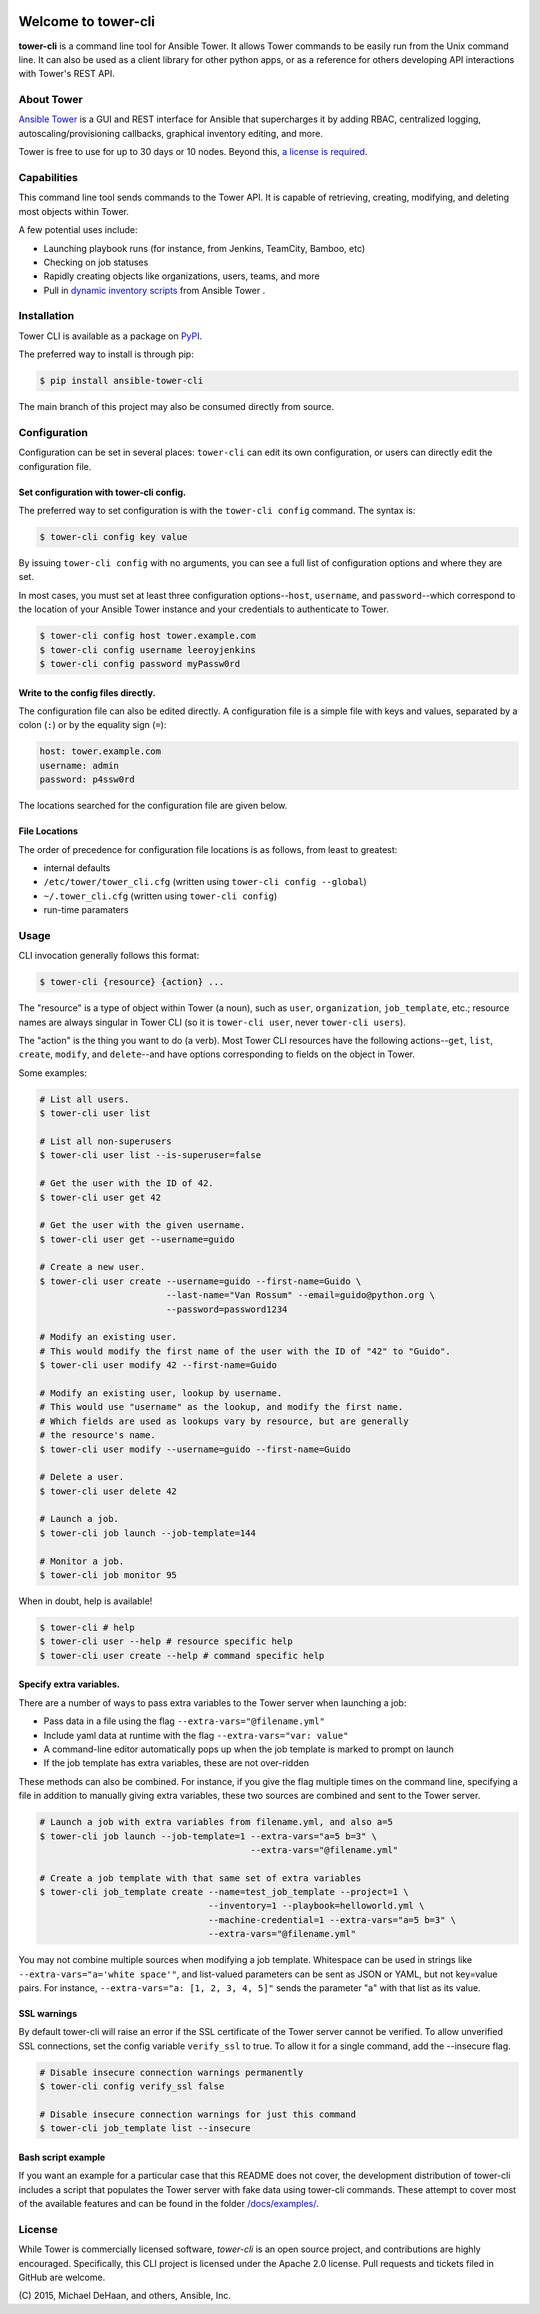 |Build Status| |Coverage Status| |Version| |Downloads| |License|
|Supported Python Versions|

Welcome to tower-cli
====================

**tower-cli** is a command line tool for Ansible Tower. It allows Tower
commands to be easily run from the Unix command line. It can also be
used as a client library for other python apps, or as a reference for
others developing API interactions with Tower's REST API.

About Tower
-----------

`Ansible Tower <http://ansible.com/tower>`__ is a GUI and REST interface
for Ansible that supercharges it by adding RBAC, centralized logging,
autoscaling/provisioning callbacks, graphical inventory editing, and
more.

Tower is free to use for up to 30 days or 10 nodes. Beyond this, `a
license is required <http://ansible.com/ansible-pricing>`__.

Capabilities
------------

This command line tool sends commands to the Tower API. It is capable of
retrieving, creating, modifying, and deleting most objects within Tower.

A few potential uses include:

-  Launching playbook runs (for instance, from Jenkins, TeamCity,
   Bamboo, etc)
-  Checking on job statuses
-  Rapidly creating objects like organizations, users, teams, and more
-  Pull in `dynamic inventory scripts </docs/inventory_script.rst>`__
   from Ansible Tower .

Installation
------------

Tower CLI is available as a package on
`PyPI <https://pypi.python.org/pypi/ansible-tower-cli>`__.

The preferred way to install is through pip:

.. code:: bash

    $ pip install ansible-tower-cli

The main branch of this project may also be consumed directly from
source.

Configuration
-------------

Configuration can be set in several places: ``tower-cli`` can edit its
own configuration, or users can directly edit the configuration file.

Set configuration with tower-cli config.
~~~~~~~~~~~~~~~~~~~~~~~~~~~~~~~~~~~~~~~~

The preferred way to set configuration is with the ``tower-cli config``
command. The syntax is:

.. code:: bash

    $ tower-cli config key value

By issuing ``tower-cli config`` with no arguments, you can see a full
list of configuration options and where they are set.

In most cases, you must set at least three configuration
options--\ ``host``, ``username``, and ``password``--which correspond to
the location of your Ansible Tower instance and your credentials to
authenticate to Tower.

.. code:: bash

    $ tower-cli config host tower.example.com
    $ tower-cli config username leeroyjenkins
    $ tower-cli config password myPassw0rd

Write to the config files directly.
~~~~~~~~~~~~~~~~~~~~~~~~~~~~~~~~~~~

The configuration file can also be edited directly. A configuration file
is a simple file with keys and values, separated by a colon (``:``) or by
the equality sign (``=``):

.. code:: yaml

    host: tower.example.com
    username: admin
    password: p4ssw0rd

The locations searched for the configuration file are given below.

File Locations
~~~~~~~~~~~~~~

The order of precedence for configuration file locations is as follows,
from least to greatest:

-  internal defaults
-  ``/etc/tower/tower_cli.cfg`` (written using
   ``tower-cli config --global``)
-  ``~/.tower_cli.cfg`` (written using ``tower-cli config``)
-  run-time paramaters

Usage
-----

CLI invocation generally follows this format:

.. code:: bash

    $ tower-cli {resource} {action} ...

The "resource" is a type of object within Tower (a noun), such as
``user``, ``organization``, ``job_template``, etc.; resource names are
always singular in Tower CLI (so it is ``tower-cli user``, never
``tower-cli users``).

The "action" is the thing you want to do (a verb). Most Tower CLI
resources have the following actions--\ ``get``, ``list``, ``create``,
``modify``, and ``delete``--and have options corresponding to fields on
the object in Tower.

Some examples:

.. code:: bash

    # List all users.
    $ tower-cli user list

    # List all non-superusers
    $ tower-cli user list --is-superuser=false

    # Get the user with the ID of 42.
    $ tower-cli user get 42

    # Get the user with the given username.
    $ tower-cli user get --username=guido

    # Create a new user.
    $ tower-cli user create --username=guido --first-name=Guido \
                            --last-name="Van Rossum" --email=guido@python.org \
                            --password=password1234

    # Modify an existing user.
    # This would modify the first name of the user with the ID of "42" to "Guido".
    $ tower-cli user modify 42 --first-name=Guido

    # Modify an existing user, lookup by username.
    # This would use "username" as the lookup, and modify the first name.
    # Which fields are used as lookups vary by resource, but are generally
    # the resource's name.
    $ tower-cli user modify --username=guido --first-name=Guido

    # Delete a user.
    $ tower-cli user delete 42

    # Launch a job.
    $ tower-cli job launch --job-template=144

    # Monitor a job.
    $ tower-cli job monitor 95

When in doubt, help is available!

.. code:: bash

    $ tower-cli # help
    $ tower-cli user --help # resource specific help
    $ tower-cli user create --help # command specific help

Specify extra variables.
~~~~~~~~~~~~~~~~~~~~~~~~

There are a number of ways to pass extra variables to the Tower server
when launching a job:

-  Pass data in a file using the flag ``--extra-vars="@filename.yml"``
-  Include yaml data at runtime with the flag
   ``--extra-vars="var: value"``
-  A command-line editor automatically pops up when the job template is
   marked to prompt on launch
-  If the job template has extra variables, these are not over-ridden

These methods can also be combined. For instance, if you give the flag
multiple times on the command line, specifying a file in addition to
manually giving extra variables, these two sources are combined and sent
to the Tower server.

.. code:: bash

    # Launch a job with extra variables from filename.yml, and also a=5
    $ tower-cli job launch --job-template=1 --extra-vars="a=5 b=3" \
                                            --extra-vars="@filename.yml"

    # Create a job template with that same set of extra variables
    $ tower-cli job_template create --name=test_job_template --project=1 \
                                    --inventory=1 --playbook=helloworld.yml \
                                    --machine-credential=1 --extra-vars="a=5 b=3" \
                                    --extra-vars="@filename.yml"

You may not combine multiple sources when modifying a job template.
Whitespace can be used in strings like
``--extra-vars="a='white space'"``, and list-valued parameters can be
sent as JSON or YAML, but not key=value pairs. For instance,
``--extra-vars="a: [1, 2, 3, 4, 5]"`` sends the parameter "a" with that
list as its value.

SSL warnings
~~~~~~~~~~~~

By default tower-cli will raise an error if the SSL certificate of the
Tower server cannot be verified. To allow unverified SSL connections,
set the config variable ``verify_ssl`` to true. To allow it for a single
command, add the --insecure flag.

.. code:: bash

    # Disable insecure connection warnings permanently
    $ tower-cli config verify_ssl false

    # Disable insecure connection warnings for just this command
    $ tower-cli job_template list --insecure

Bash script example
~~~~~~~~~~~~~~~~~~~

If you want an example for a particular case that this README does not
cover, the development distribution of tower-cli includes a script that
populates the Tower server with fake data using tower-cli commands.
These attempt to cover most of the available features and can be found
in the folder `/docs/examples/ </docs/examples>`__.

License
-------

While Tower is commercially licensed software, *tower-cli* is an open
source project, and contributions are highly encouraged. Specifically,
this CLI project is licensed under the Apache 2.0 license. Pull requests
and tickets filed in GitHub are welcome.

\(C) 2015, Michael DeHaan, and others, Ansible, Inc.

.. |Build Status| image:: https://img.shields.io/travis/ansible/tower-cli.svg
   :target: https://travis-ci.org/ansible/tower-cli
.. |Coverage Status| image:: https://img.shields.io/coveralls/ansible/tower-cli.svg
   :target: https://coveralls.io/r/ansible/tower-cli
.. |Version| image:: https://img.shields.io/pypi/v/ansible-tower-cli.svg
   :target: https://pypi.python.org/pypi/ansible-tower-cli/
.. |Downloads| image:: https://img.shields.io/pypi/dm/ansible-tower-cli.svg
   :target: https://pypi.python.org/pypi/ansible-tower-cli/
.. |License| image:: https://img.shields.io/pypi/l/ansible-tower-cli.svg
   :target: https://pypi.python.org/pypi/ansible-tower-cli/
.. |Supported Python Versions| image:: https://img.shields.io/pypi/pyversions/ansible-tower-cli.svg
   :target: https://pypi.python.org/pypi/ansible-tower-cli/

